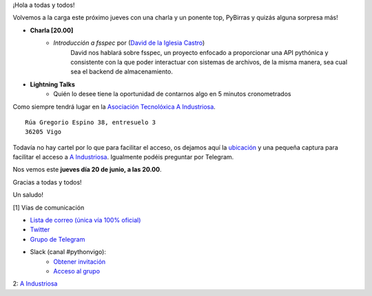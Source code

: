 .. title: Reunión junio 2024
.. slug: reunion-junio-2024
.. date: 2024-06-09 20:32:13 UTC+02:00
.. meeting_datetime: 20240620_2000
.. tags: python, vigo, desarrollo, pycones
.. category:
.. link:
.. description:
.. type: text
.. author: Python Vigo

¡Hola a todas y todos!

Volvemos a la carga este próximo jueves con una charla y un ponente top,
PyBirras y quizás alguna sorpresa más!

* **Charla [20.00]**
    * *Introducción a fsspec* por (`David de la Iglesia Castro  <https://github.com/daavoo>`__)
        David nos hablará sobre fsspec, un proyecto enfocado a proporcionar una API pythónica y consistente con la que poder interactuar
        con sistemas de archivos, de la misma manera, sea cual sea el backend de almacenamiento.

* **Lightning Talks**
    *  Quién lo desee tiene la oportunidad de contarnos algo en 5 minutos cronometrados


Como siempre tendrá lugar en la `Asociación Tecnolóxica A Industriosa <https://aindustriosa.org/>`_.

::

    Rúa Gregorio Espino 38, entresuelo 3
    36205 Vigo

Todavía no hay cartel por lo que  para facilitar el acceso, os dejamos aquí la
`ubicación <https://maps.app.goo.gl/mY8dqwVfkKB6RMmYA>`_ y una pequeña captura para
facilitar el acceso a `A Industriosa`_. Igualmente podéis preguntar por Telegram.


Nos vemos este **jueves día 20 de junio, a las 20.00**.

Gracias a todas y todos!

Un saludo!

[1] Vías de comunicación

* `Lista de correo (única vía 100% oficial) <https://lists.es.python.org/listinfo/vigo/>`_

* `Twitter <https://twitter.com/python_vigo/>`_

* `Grupo de Telegram <https://t.me/+B9bb6mt07Uyp5Pj7>`_

* Slack (canal #pythonvigo):
    - `Obtener invitación <https://join.slack.com/t/vigotechalliance/shared_invite/zt-1x53dxbj8-jNrMXnt0Q9HVDIccAsM1Qg>`_
    - `Acceso al grupo <https://vigotechalliance.slack.com/>`_

2: `A Industriosa`_

.. _`A Industriosa`: https://www.python-vigo.es/aindustriosa_entrada.png